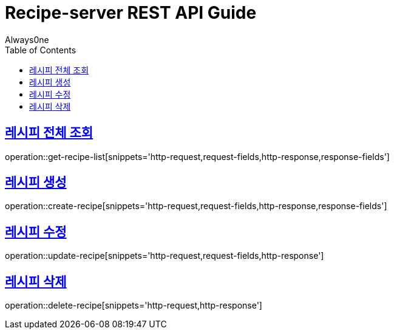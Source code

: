 = Recipe-server REST API Guide
Always0ne;
:doctype: book
:icons: font
:source-highlighter: highlightjs
:toc: left
:toclevels: 4
:sectlinks:
:operation-curl-request-title: Example request
:operation-http-response-title: Example response


== 레시피 전체 조회 ==

operation::get-recipe-list[snippets='http-request,request-fields,http-response,response-fields']

== 레시피 생성 ==

operation::create-recipe[snippets='http-request,request-fields,http-response,response-fields']

== 레시피 수정 ==

operation::update-recipe[snippets='http-request,request-fields,http-response']

== 레시피 삭제 ==

operation::delete-recipe[snippets='http-request,http-response']
